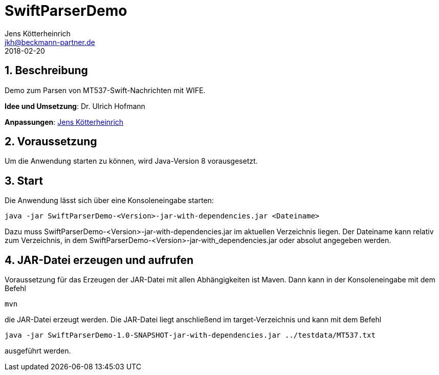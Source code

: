 = SwiftParserDemo
Jens Kötterheinrich <jkh@beckmann-partner.de>
2018-02-20
:appversion: 1.0
:source-highlighter: coderay
:pdf-page-size: A4
:lang: de
:sectnums:

== Beschreibung
Demo zum Parsen von MT537-Swift-Nachrichten mit WIFE.

*Idee und Umsetzung*: Dr. Ulrich Hofmann

*Anpassungen*: https://github.com/cybi[Jens Kötterheinrich]

== Voraussetzung
Um die Anwendung starten zu können, wird Java-Version 8 vorausgesetzt.

== Start
Die Anwendung lässt sich über eine Konsoleneingabe starten:
----
java -jar SwiftParserDemo-<Version>-jar-with-dependencies.jar <Dateiname>
----
Dazu muss SwiftParserDemo-<Version>-jar-with-dependencies.jar im aktuellen Verzeichnis liegen.
Der Dateiname kann relativ zum Verzeichnis, in dem SwiftParserDemo-<Version>-jar-with_dependencies.jar
oder absolut angegeben werden.

== JAR-Datei erzeugen und aufrufen
Voraussetzung für das Erzeugen der JAR-Datei mit allen Abhängigkeiten ist Maven.
Dann kann in der Konsoleneingabe mit dem Befehl
----
mvn
----
die JAR-Datei erzeugt werden.
Die JAR-Datei liegt anschließend im target-Verzeichnis und kann mit dem Befehl
----
java -jar SwiftParserDemo-1.0-SNAPSHOT-jar-with-dependencies.jar ../testdata/MT537.txt
----
ausgeführt werden.
